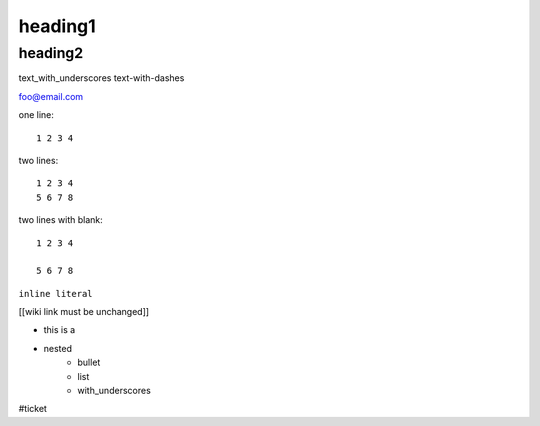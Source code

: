 heading1
========

heading2
--------

text_with_underscores
text-with-dashes

foo@email.com

one line::

    1 2 3 4

two lines::

    1 2 3 4
    5 6 7 8

two lines with blank::

    1 2 3 4

    5 6 7 8

``inline literal``

[[wiki link must be unchanged]]

* this is a 
* nested
    * bullet
    * list
    * with_underscores  

.. this is a comment and will be ignored

#ticket  
